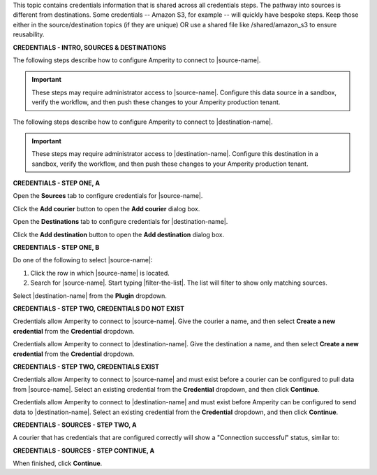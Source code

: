 .. 
.. xxxxx
..


.. |sftp-type| replace:: ``xxxxx``
.. |sftp-hostname| replace:: ``xxxxx``


This topic contains credentials information that is shared across all credentials steps. The pathway into sources is different from destinations. Some credentials -- Amazon S3, for example -- will quickly have bespoke steps. Keep those either in the source/destination topics (if they are unique) OR use a shared file like /shared/amazon_s3 to ensure reusability.


**CREDENTIALS - INTRO, SOURCES & DESTINATIONS**

.. credentials-sources-intro-start

The following steps describe how to configure Amperity to connect to |source-name|.

.. important:: These steps may require administrator access to |source-name|. Configure this data source in a sandbox, verify the workflow, and then push these changes to your Amperity production tenant.

.. credentials-sources-intro-end


.. credentials-destinations-intro-start

The following steps describe how to configure Amperity to connect to |destination-name|.

.. important:: These steps may require administrator access to |destination-name|. Configure this destination in a sandbox, verify the workflow, and then push these changes to your Amperity production tenant.

.. credentials-destinations-intro-end




**CREDENTIALS - STEP ONE, A**

.. credentials-sources-configure-start

Open the **Sources** tab to configure credentials for |source-name|.

Click the **Add courier** button to open the **Add courier** dialog box.

.. credentials-sources-configure-end


.. credentials-destinations-configure-start

Open the **Destinations** tab to configure credentials for |destination-name|.

Click the **Add destination** button to open the **Add destination** dialog box.

.. credentials-destinations-configure-end


**CREDENTIALS - STEP ONE, B**

.. TODO: IMPORTANT. This is also used in step 2 of "Add data source and feed" because you end up doing the same exact thing.

.. credentials-sources-configure-options-start

Do one of the following to select |source-name|:

#. Click the row in which |source-name| is located.
#. Search for |source-name|. Start typing |filter-the-list|. The list will filter to show only matching sources.

.. credentials-sources-configure-options-end

.. credentials-destinations-configure-options-start

Select |destination-name| from the **Plugin** dropdown.

.. credentials-destinations-configure-options-end




**CREDENTIALS - STEP TWO, CREDENTIALS DO NOT EXIST**

.. credentials-sources-configure-credential-createx-start

Credentials allow Amperity to connect to |source-name|. Give the courier a name, and then select **Create a new credential** from the **Credential** dropdown.

.. credentials-sources-configure-credential-createx-end


.. credentials-destinations-configure-credential-createx-start

Credentials allow Amperity to connect to |destination-name|. Give the destination a name, and then select **Create a new credential** from the **Credential** dropdown.

.. credentials-destinations-configure-credential-createx-end





**CREDENTIALS - STEP TWO, CREDENTIALS EXIST**

.. credentials-sources-configure-already-configured-start

Credentials allow Amperity to connect to |source-name| and must exist before a courier can be configured to pull data from |source-name|. Select an existing credential from the **Credential** dropdown, and then click **Continue**.

.. credentials-sources-configure-already-configured-end


.. credentials-destinations-configure-already-configured-start

Credentials allow Amperity to connect to |destination-name| and must exist before Amperity can be configured to send data to |destination-name|. Select an existing credential from the **Credential** dropdown, and then click **Continue**.

.. credentials-destinations-configure-already-configured-end


**CREDENTIALS - SOURCES - STEP TWO, A**

.. credentials-sources-configure-already-configured-tip-intro-start

A courier that has credentials that are configured correctly will show a "Connection successful" status, similar to:

.. credentials-sources-configure-already-configured-tip-intro-end



**CREDENTIALS - SOURCES - STEP CONTINUE, A**

.. credentials-sources-configure-click-continue-start

When finished, click **Continue**.

.. credentials-sources-configure-click-continue-end



